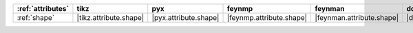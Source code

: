 =================== ======================== ======================= ========================== =========================== ======================= ======================= ========================= ===========================
:ref:`attributes`   tikz                     pyx                     feynmp                     feynman                     dot                     mpl                     ascii                     unicode                     
=================== ======================== ======================= ========================== =========================== ======================= ======================= ========================= ===========================
:ref:`shape`        |tikz.attribute.shape|   |pyx.attribute.shape|   |feynmp.attribute.shape|   |feynman.attribute.shape|   |dot.attribute.shape|   |mpl.attribute.shape|   |ascii.attribute.shape|   |unicode.attribute.shape|   
=================== ======================== ======================= ========================== =========================== ======================= ======================= ========================= ===========================
